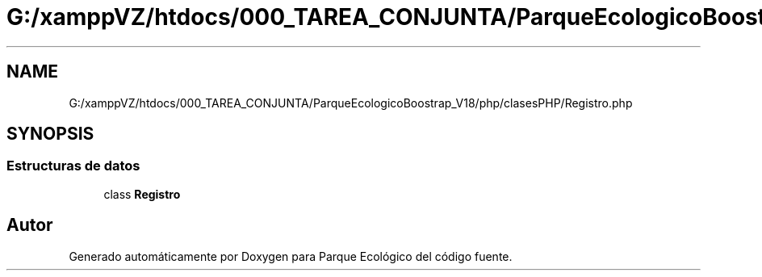 .TH "G:/xamppVZ/htdocs/000_TAREA_CONJUNTA/ParqueEcologicoBoostrap_V18/php/clasesPHP/Registro.php" 3 "Viernes, 20 de Mayo de 2022" "Version V18" "Parque Ecológico" \" -*- nroff -*-
.ad l
.nh
.SH NAME
G:/xamppVZ/htdocs/000_TAREA_CONJUNTA/ParqueEcologicoBoostrap_V18/php/clasesPHP/Registro.php
.SH SYNOPSIS
.br
.PP
.SS "Estructuras de datos"

.in +1c
.ti -1c
.RI "class \fBRegistro\fP"
.br
.in -1c
.SH "Autor"
.PP 
Generado automáticamente por Doxygen para Parque Ecológico del código fuente\&.

